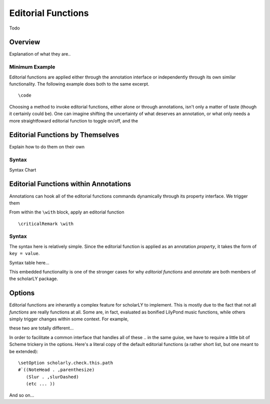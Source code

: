===================
Editorial Functions
===================

Todo


Overview
========

Explanation of what they are..


Minimum Example
---------------

Editorial functions are applied either through the annotation interface or
independently through its own similar functionality. The following example
does both to the same excerpt.

::

  \code

Choosing a method to invoke editorial functions, either alone or through
annotations, isn't only a matter of taste (though it certainly could be). One
can imagine shifting  the uncertainty of what deserves an annotation, or what
only needs a more straightfoward  editorial function to toggle on/off, and the


Editorial Functions by Themselves
=================================

Explain how to do them on their own


Syntax
------

Syntax Chart


Editorial Functions within Annotations
======================================

Annotations can hook all of the editorial functions commands dynamically through
its property interface. We trigger them

From within the ``\with`` block, apply an editorial function

::

  \criticalRemark \with


Syntax
------

The syntax here is relatively simple. Since the editorial function is applied
as an annotation *property*, it takes the form of ``key = value``.

Syntax table here...

This embedded functionality is one of the stronger cases for why *editorial
functions* and *annotate* are both members of the scholarLY package.


Options
=======

Editorial functions are inherantly a complex feature for scholarLY to implement.
This is mostly due to the fact that not all *functions* are really functions at
all. Some are, in fact, evaluated as bonified LilyPond music functions, while
others simply trigger changes within some context. For example,

these two are totally different...

In order to facilitate a common interface that handles all of these .. in the
same guise, we have to require a little bit of Scheme trickery in the options.
Here's a literal copy of the default editorial functions (a rather short list,
but one meant to be extended):

::

  \setOption scholarly.check.this.path
  #`((NoteHead . ,parenthesize)
     (Slur . ,slurDashed)
     (etc ... ))

And so on...
